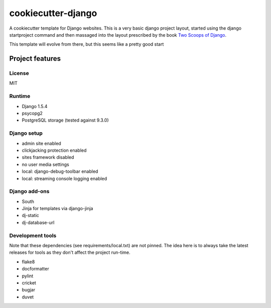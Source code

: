 cookiecutter-django
===================

A cookiecutter template for Django websites. This is a very basic django project layout, started
using the django startproject command and then massaged into the layout prescribed by the book
`Two Scoops of Django <https://django.2scoops.org>`_.

This template will evolve from there, but this seems like a pretty good start

Project features
----------------

License
~~~~~~~

MIT

Runtime
~~~~~~~

- Django 1.5.4
- psycopg2
- PostgreSQL storage (tested against 9.3.0)

Django setup
~~~~~~~~~~~~

- admin site enabled
- clickjacking protection enabled
- sites framework disabled
- no user media settings
- local: django-debug-toolbar enabled
- local: streaming console logging enabled

Django add-ons
~~~~~~~~~~~~~~

- South
- Jinja for templates via django-jinja
- dj-static
- dj-database-url

Development tools
~~~~~~~~~~~~~~~~~

Note that these dependencies (see requirements/local.txt) are not pinned. The idea here is to
always take the latest releases for tools as they don't affect the project run-time.

* flake8
* docformatter
* pylint
* cricket
* bugjar
* duvet
